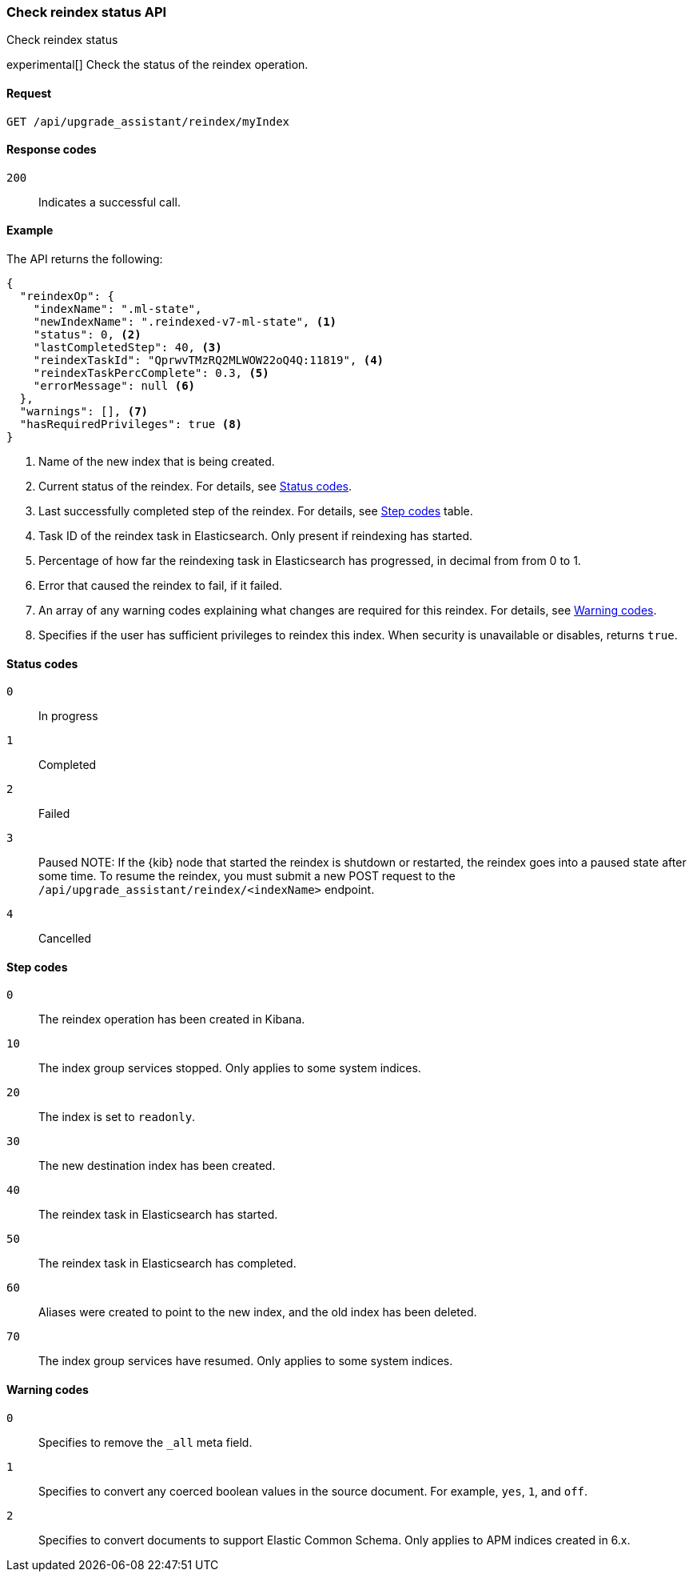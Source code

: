[[check-reindex-status]]
=== Check reindex status API
++++
<titleabbrev>Check reindex status</titleabbrev>
++++

experimental[] Check the status of the reindex operation.

[[check-reindex-status-request]]
==== Request

`GET /api/upgrade_assistant/reindex/myIndex`

[[check-reindex-status-response-codes]]
==== Response codes

`200`::
  Indicates a successful call.

[[check-reindex-status-example]]
==== Example

The API returns the following:

[source,js]
--------------------------------------------------
{
  "reindexOp": {
    "indexName": ".ml-state",
    "newIndexName": ".reindexed-v7-ml-state", <1>
    "status": 0, <2>
    "lastCompletedStep": 40, <3>
    "reindexTaskId": "QprwvTMzRQ2MLWOW22oQ4Q:11819", <4>
    "reindexTaskPercComplete": 0.3, <5>
    "errorMessage": null <6>
  },
  "warnings": [], <7>
  "hasRequiredPrivileges": true <8>
}
--------------------------------------------------

<1> Name of the new index that is being created.
<2> Current status of the reindex. For details, see <<status-code,Status codes>>.
<3> Last successfully completed step of the reindex. For details, see <<step-code,Step codes>> table.
<4> Task ID of the reindex task in Elasticsearch. Only present if reindexing has started.
<5> Percentage of how far the reindexing task in Elasticsearch has progressed, in decimal from from 0 to 1.
<6> Error that caused the reindex to fail, if it failed.
<7> An array of any warning codes explaining what changes are required for this reindex. For details, see <<warning-code,Warning codes>>.
<8> Specifies if the user has sufficient privileges to reindex this index. When security is unavailable or disables, returns `true`.

[[status-code]]
==== Status codes

`0`::
  In progress

`1`::
  Completed

`2`::
  Failed

`3`::
  Paused
NOTE: If the {kib} node that started the reindex is shutdown or restarted, the reindex goes into a paused state after some time.
To resume the reindex, you must submit a new POST request to the `/api/upgrade_assistant/reindex/<indexName>` endpoint.

`4`::
  Cancelled

[[step-code]]
==== Step codes

`0`::
  The reindex operation has been created in Kibana.

`10`::
  The index group services stopped. Only applies to some system indices.

`20`::
  The index is set to `readonly`.

`30`::
  The new destination index has been created.

`40`::
  The reindex task in Elasticsearch has started.

`50`::
  The reindex task in Elasticsearch has completed.

`60`::
  Aliases were created to point to the new index, and the old index has been deleted.

`70`::
  The index group services have resumed. Only applies to some system indices.

[[warning-code]]
==== Warning codes

`0`::
  Specifies to remove the `_all` meta field.

`1`::
  Specifies to convert any coerced boolean values in the source document. For example, `yes`, `1`, and `off`.

`2`::
  Specifies to convert documents to support Elastic Common Schema. Only applies to APM indices created in 6.x.
